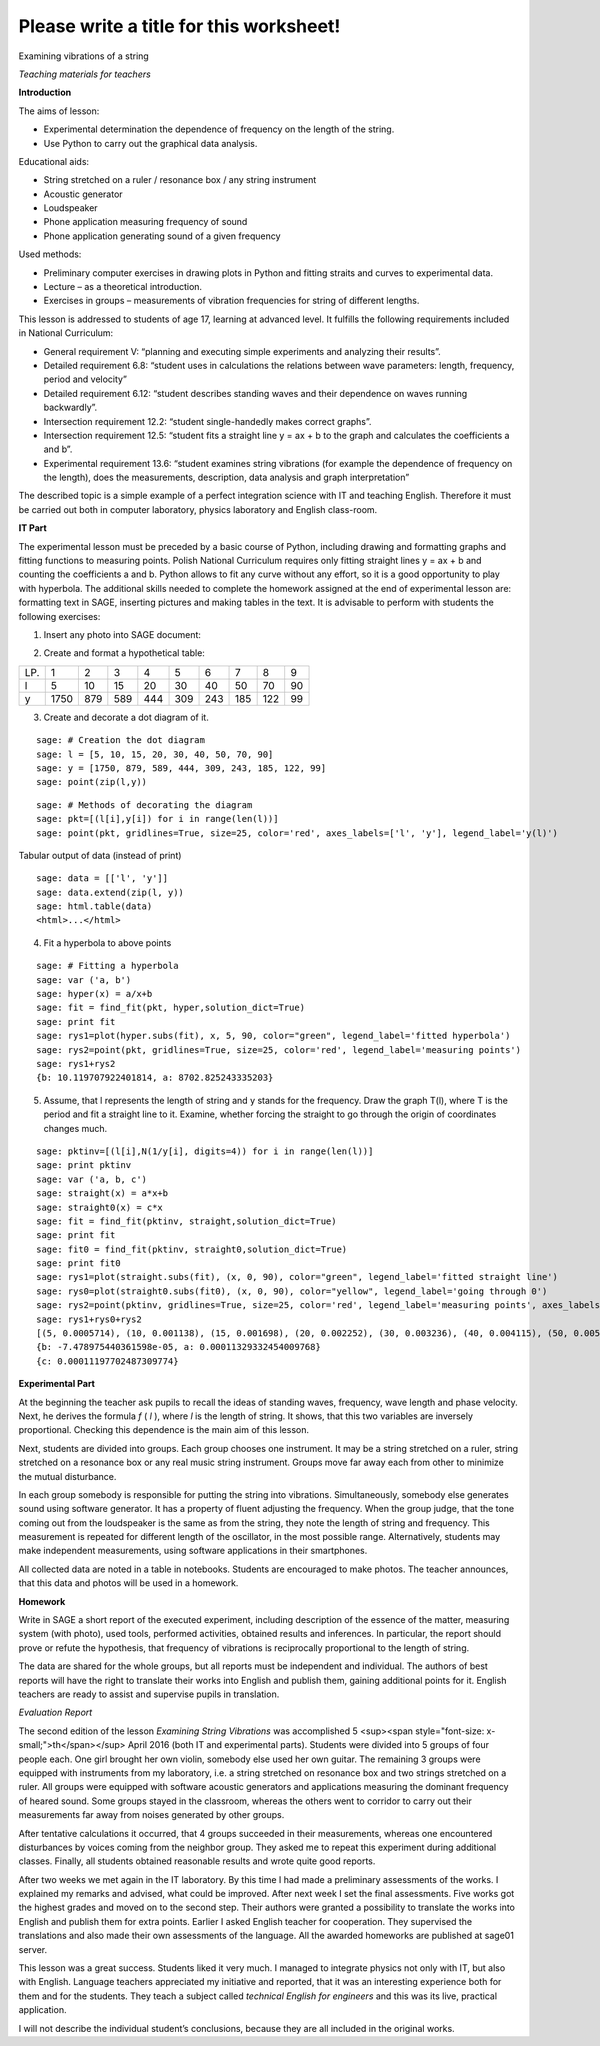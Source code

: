 .. -*- coding: utf-8 -*-

Please write a title for this worksheet!
========================================

Examining vibrations of a string

*Teaching materials for teachers*

**Introduction**

The aims of lesson:

-  Experimental determination the dependence of frequency on the length of the string.

 
-  Use Python to carry out the graphical data analysis.

 

Educational aids:

-  String stretched on a ruler / resonance box / any string instrument

 
-  Acoustic generator

 
-  Loudspeaker

 
-  Phone application measuring frequency of sound

 
-  Phone application generating sound of a given frequency

 

Used methods:

-  Preliminary computer exercises in drawing plots in Python and fitting straits and curves to experimental data.

 
-  Lecture – as a theoretical introduction.

 
-  Exercises in groups – measurements of vibration frequencies for string of different lengths.

 

This lesson is addressed to students of age 17, learning at advanced level. It fulfills the following requirements included in National Curriculum:

-  General requirement V: “planning and executing simple experiments and analyzing their results”.

 
-  Detailed requirement 6.8: “student uses in calculations the relations between wave parameters: length, frequency, period and velocity”

 
-  Detailed requirement 6.12: “student describes standing waves and their dependence on waves running backwardly”.

 
-  Intersection requirement 12.2: “student single\-handedly makes correct graphs”.

 
-  Intersection requirement 12.5: “student fits a straight line y = ax \+ b to the graph and calculates the coefficients a and b”.

 
-  Experimental requirement 13.6: “student examines string vibrations (for example the dependence of frequency on the length), does the measurements, description, data analysis and graph interpretation”

 

The described topic is a simple example of a perfect integration science with IT and teaching English. Therefore it must be carried out both in computer laboratory, physics laboratory and English class\-room.

**IT Part**

The experimental lesson must be preceded by a basic course of Python, including drawing and formatting graphs and fitting functions to measuring points. Polish National Curriculum requires only fitting straight lines y = ax \+ b and counting the coefficients a and b. Python allows to fit any curve without any effort, so it is a good opportunity to play with hyperbola. The additional skills needed to complete the homework assigned at the end of experimental lesson are: formatting text in SAGE, inserting pictures and making tables in the text. It is advisable to perform with students the following exercises:

1) Insert any photo into SAGE document:

.. image:: iCSE4s_FIZ_z01v2_EN_AO_String_media/DSC04811.JPG
    :align: center

2) Create and format a hypothetical table:

=== ==== === === === === === === === ==
LP. 1    2   3   4   5   6   7   8   9 
l   5    10  15  20  30  40  50  70  90
y   1750 879 589 444 309 243 185 122 99
=== ==== === === === === === === === ==

3) Create and decorate a dot diagram of it.


::

    sage: # Creation the dot diagram
    sage: l = [5, 10, 15, 20, 30, 40, 50, 70, 90]
    sage: y = [1750, 879, 589, 444, 309, 243, 185, 122, 99]
    sage: point(zip(l,y))


.. end of output

::

    sage: # Methods of decorating the diagram
    sage: pkt=[(l[i],y[i]) for i in range(len(l))]
    sage: point(pkt, gridlines=True, size=25, color='red', axes_labels=['l', 'y'], legend_label='y(l)')


.. end of output

Tabular output of data (instead of print)


::

    sage: data = [['l', 'y']]
    sage: data.extend(zip(l, y))
    sage: html.table(data)
    <html>...</html>


.. end of output

4) Fit a hyperbola to above points


::

    sage: # Fitting a hyperbola
    sage: var ('a, b')
    sage: hyper(x) = a/x+b
    sage: fit = find_fit(pkt, hyper,solution_dict=True)
    sage: print fit
    sage: rys1=plot(hyper.subs(fit), x, 5, 90, color="green", legend_label='fitted hyperbola')
    sage: rys2=point(pkt, gridlines=True, size=25, color='red', legend_label='measuring points')
    sage: rys1+rys2
    {b: 10.119707922401814, a: 8702.825243335203}

.. end of output

5) Assume, that l represents the length of string and y stands for the frequency. Draw the graph T(l), where T is the period and fit a straight line to it. Examine, whether forcing the straight to go through the origin of coordinates changes much.


::

    sage: pktinv=[(l[i],N(1/y[i], digits=4)) for i in range(len(l))]
    sage: print pktinv
    sage: var ('a, b, c')
    sage: straight(x) = a*x+b
    sage: straight0(x) = c*x
    sage: fit = find_fit(pktinv, straight,solution_dict=True)
    sage: print fit
    sage: fit0 = find_fit(pktinv, straight0,solution_dict=True)
    sage: print fit0
    sage: rys1=plot(straight.subs(fit), (x, 0, 90), color="green", legend_label='fitted straight line')
    sage: rys0=plot(straight0.subs(fit0), (x, 0, 90), color="yellow", legend_label='going through 0')
    sage: rys2=point(pktinv, gridlines=True, size=25, color='red', legend_label='measuring points', axes_labels=['l [cm]','T [s]'])
    sage: rys1+rys0+rys2
    [(5, 0.0005714), (10, 0.001138), (15, 0.001698), (20, 0.002252), (30, 0.003236), (40, 0.004115), (50, 0.005405), (70, 0.008197), (90, 0.01010)]
    {b: -7.478975440361598e-05, a: 0.00011329332454009768}
    {c: 0.00011197702487309774}

.. end of output

**Experimental Part**

At the beginning the teacher ask pupils to recall the ideas of standing waves, frequency, wave length and phase velocity. Next, he derives the formula   *f* (  *l*  ), where  *l*  is the length of string. It shows, that this two variables are inversely proportional. Checking this dependence is the main aim of this lesson.

Next, students are divided into groups. Each group chooses one instrument. It may be a string stretched on a ruler, string stretched on a resonance box or any real music string instrument. Groups move far away each from other to minimize the mutual disturbance.

In each group somebody is responsible for putting the string into vibrations. Simultaneously, somebody else generates sound using software generator. It has a property of fluent adjusting the frequency. When the group judge, that the tone coming out from the loudspeaker is the same as from the string, they note the length of string and frequency. This measurement is repeated for different length of the oscillator, in the most possible range. Alternatively, students may make independent measurements, using software applications in their smartphones.

All collected data are noted in a table in notebooks. Students are encouraged to make photos. The teacher announces, that this data and photos will be used in a homework.

**Homework**

Write in SAGE a short report of the executed experiment, including description of the essence of the matter, measuring system (with photo), used tools, performed activities, obtained results and inferences. In particular, the report should prove or refute the hypothesis, that frequency of vibrations is reciprocally proportional to the length of string.

The data are shared for the whole groups, but all reports must be independent and individual. The authors of best reports will have the right to translate their works into English and publish them, gaining additional points for it. English teachers are ready to assist and supervise pupils in translation.

*Evaluation Report*

The second edition of the lesson   *Examining String Vibrations* was accomplished 5 <sup><span style="font-size: x-small;">th</span></sup> April 2016 (both IT and experimental parts). Students were divided into 5 groups of four people each. One girl brought her own violin, somebody else used her own guitar. The remaining 3 groups were equipped with instruments from my laboratory, i.e. a string stretched on resonance box and two strings stretched on a ruler. All groups were equipped with software acoustic generators and applications measuring the dominant frequency of heared sound. Some groups stayed in the classroom, whereas the others went to corridor to carry out their measurements far away from noises generated by other groups.

After tentative calculations it occurred, that 4 groups succeeded in their measurements, whereas one encountered disturbances by voices coming from the neighbor group. They asked me to repeat this experiment during additional classes. Finally, all students obtained reasonable results and wrote quite good reports.

After two weeks we met again in the IT laboratory. By this time I had made a preliminary assessments of the works. I explained my remarks and advised, what could be improved. After next week I set the final assessments. Five works got the highest grades and moved on to the second step. Their authors were granted a possibility to translate the works into English and publish them for extra points. Earlier I asked English teacher for cooperation. They supervised the translations and also made their own assessments of the language. All the awarded homeworks are published at sage01 server.

This lesson was a great success. Students liked it very much. I managed to integrate physics not only with IT, but also with English. Language teachers appreciated my initiative and reported, that it was an interesting experience both for them and for the students. They teach a subject called   *technical English for engineers* and this was its live, practical application.

I will not describe the individual student’s conclusions, because they are all included in the original works.


